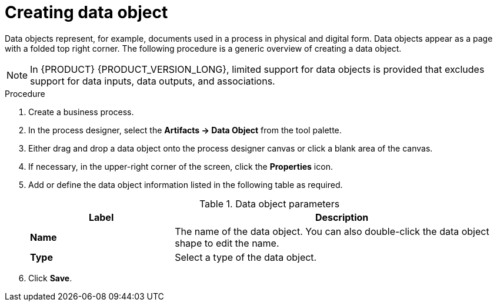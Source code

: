 [id='proc-create-process-data-object_{context}']

= Creating data object

Data objects represent, for example, documents used in a process in physical and digital form. Data objects appear as a page with a folded top right corner. The following procedure is a generic overview of creating a data object.

[NOTE]
====
In {PRODUCT} {PRODUCT_VERSION_LONG}, limited support for data objects is provided that excludes support for data inputs, data outputs, and associations.
====

.Procedure
. Create a business process.
. In the process designer, select the *Artifacts -> Data Object* from the tool palette.
. Either drag and drop a data object onto the process designer canvas or click a blank area of the canvas.
. If necessary, in the upper-right corner of the screen, click the *Properties* icon.
. Add or define the data object information listed in the following table as required.
+
.Data object parameters
[cols="30%,70%", options="header"]
|===
|Label
|Description

| *Name*
| The name of the data object. You can also double-click the data object shape to edit the name. 

| *Type*
| Select a type of the data object.

|===

. Click *Save*.
